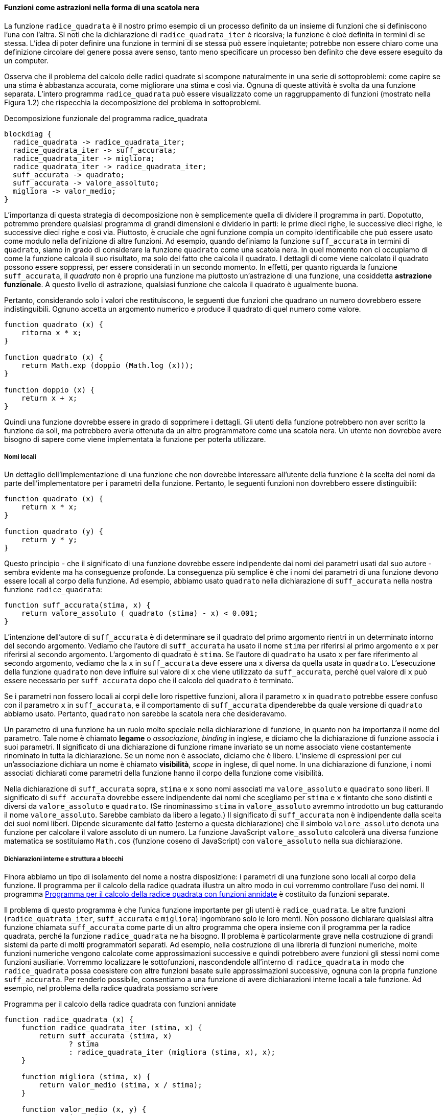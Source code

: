 ==== Funzioni come astrazioni nella forma di una scatola nera

La funzione `radice_quadrata` è il nostro primo esempio di un processo definito da
un insieme di funzioni che si definiscono l'una con l'altra. Si noti che
la dichiarazione di `radice_quadrata_iter` è ricorsiva; la funzione è cioè definita
in termini di se stessa. L'idea di poter definire una funzione in
termini di se stessa può essere inquietante; potrebbe non essere chiaro
come una definizione circolare del genere possa avere senso, tanto meno
specificare un processo ben definito che deve essere eseguito da un
computer.

Osserva che il problema del calcolo delle radici quadrate si scompone
naturalmente in una serie di sottoproblemi: come capire se una stima è
abbastanza accurata, come migliorare una stima e così via. Ognuna di
queste attività è svolta da una funzione separata. L'intero programma
`radice_quadrata` può essere visualizzato come un raggruppamento di funzioni
(mostrato nella Figura 1.2) che rispecchia la decomposizione del
problema in sottoproblemi.


.Decomposizione funzionale del programma radice_quadrata
[blockdiag,ca_fig1_2,svg]
....
blockdiag {
  radice_quadrata -> radice_quadrata_iter;
  radice_quadrata_iter -> suff_accurata;
  radice_quadrata_iter -> migliora;
  radice_quadrata_iter -> radice_quadrata_iter;
  suff_accurata -> quadrato;
  suff_accurata -> valore_assoltuto;
  migliora -> valor_medio;
}
....

L'importanza di questa strategia di decomposizione non è semplicemente
quella di dividere il programma in parti. Dopotutto, potremmo prendere
qualsiasi programma di grandi dimensioni e dividerlo in parti: le prime
dieci righe, le successive dieci righe, le successive dieci righe e così
via. Piuttosto, è cruciale che ogni funzione compia un compito
identificabile che può essere usato come modulo nella definizione di
altre funzioni. Ad esempio, quando definiamo la funzione `suff_accurata`
in termini di `quadrato`, siamo in grado di considerare la funzione
`quadrato` come una scatola nera. In quel momento non ci occupiamo di come
la funzione calcola il suo risultato, ma solo del fatto che calcola il
quadrato. I dettagli di come viene calcolato il quadrato possono essere
soppressi, per essere considerati in un secondo momento. In effetti, per
quanto riguarda la funzione `suff_accurata`, il __quadrato__ non è proprio una
funzione ma piuttosto un'astrazione di una funzione, una cosiddetta
**astrazione funzionale**. A questo livello di astrazione, qualsiasi
funzione che calcola il quadrato è ugualmente buona.

Pertanto, considerando solo i valori che restituiscono, le seguenti due
funzioni che quadrano un numero dovrebbero essere indistinguibili.
Ognuno accetta un argomento numerico e produce il quadrato di quel
numero come valore.

[source,javascript]
----
function quadrato (x) {
    ritorna x * x;
}

function quadrato (x) {
    return Math.exp (doppio (Math.log (x)));
}

function doppio (x) {
    return x + x;
}
----

Quindi una funzione dovrebbe essere in grado di sopprimere i dettagli.
Gli utenti della funzione potrebbero non aver scritto la funzione da
soli, ma potrebbero averla ottenuta da un altro programmatore come una
scatola nera. Un utente non dovrebbe avere bisogno di sapere come viene
implementata la funzione per poterla utilizzare.

[discrete]
===== Nomi locali

Un dettaglio dell'implementazione di una funzione che non dovrebbe
interessare all'utente della funzione è la scelta dei nomi da parte
dell'implementatore per i parametri della funzione. Pertanto, le
seguenti funzioni non dovrebbero essere distinguibili:

[source,javascript]
----
function quadrato (x) {
    return x * x;
}

function quadrato (y) {
    return y * y;
}
----

Questo principio - che il significato di una funzione dovrebbe essere
indipendente dai nomi dei parametri usati dal suo autore - sembra evidente
ma ha conseguenze profonde. 
La conseguenza
più semplice è che i nomi dei parametri di una funzione devono essere
locali al corpo della funzione. Ad esempio, abbiamo usato
`quadrato` nella dichiarazione di `suff_accurata` nella nostra funzione
`radice_quadrata`:

[source,javascript]
----
function suff_accurata(stima, x) {
    return valore_assoluto ( quadrato (stima) - x) < 0.001;
}
----

L'intenzione dell'autore di `suff_accurata` è di determinare se il quadrato del
primo argomento rientri in un determinato intorno del secondo
argomento. Vediamo che l'autore di `suff_accurata` ha usato il nome
`stima` per riferirsi al primo argomento e `x` per riferirsi al secondo
argomento. L'argomento di quadrato è `stima`. Se l'autore di `quadrato`
ha usato `x` per fare riferimento al secondo argomento, vediamo
che la `x` in `suff_accurata` deve essere una `x` diversa da quella usata in
`quadrato`. L'esecuzione della funzione `quadrato` non deve influire sul
valore di `x` che viene utilizzato da `suff_accurata`, perché quel valore
di `x` può essere necessario per `suff_accurata` dopo che il calcolo del `quadrato`
è terminato.

Se i parametri non fossero locali ai corpi delle loro rispettive
funzioni, allora il parametro `x` in `quadrato` potrebbe essere confuso con il
parametro `x` in `suff_accurata`, e il comportamento di `suff_accurata`
dipenderebbe da quale versione di `quadrato` abbiamo usato. Pertanto,
`quadrato` non sarebbe la scatola nera che desideravamo.

Un parametro di una funzione ha un ruolo molto speciale nella
dichiarazione di funzione, in quanto non ha importanza il nome del
parametro. Tale nome è chiamato **legame** o _associazione_, __binding__ in inglese,
e diciamo che la dichiarazione
di funzione associa i suoi parametri. Il significato di una dichiarazione
di funzione rimane invariato se un nome associato viene costantemente
rinominato in tutta la dichiarazione. Se un nome non è associato,
diciamo che è libero. L'insieme di espressioni per cui un'associazione
dichiara un nome è chiamato **visibilità**, __scope__ in inglese, di quel nome. In una dichiarazione di
funzione, i nomi associati dichiarati come parametri della funzione
hanno il corpo della funzione come visibilità.

Nella dichiarazione di `suff_accurata` sopra, `stima` e `x` sono nomi
associati ma `valore_assoluto` e `quadrato` sono liberi. Il significato 
di `suff_accurata` dovrebbe essere indipendente dai nomi che scegliamo per `stima` e `x`
fintanto che sono distinti e diversi da `valore_assoluto` e `quadrato`. (Se
rinominassimo `stima` in `valore_assoluto` avremmo introdotto un bug catturando il
nome `valore_assoluto`. Sarebbe cambiato da libero a legato.) Il significato di `suff_accurata`
non è indipendente dalla scelta dei suoi nomi liberi. Dipende
sicuramente dal fatto (esterno a questa dichiarazione) che il simbolo
`valore_assoluto` denota una funzione per calcolare il valore assoluto di un numero.
La funzione JavaScript `valore_assoluto` calcolerà una diversa funzione
matematica se sostituiamo `Math.cos` (funzione coseno di
JavaScript) con `valore_assoluto` nella sua dichiarazione.

[discrete]
===== Dichiarazioni interne e struttura a blocchi

Finora abbiamo un tipo di isolamento del nome a nostra disposizione: i parametri di una funzione
sono locali al corpo della funzione.
Il programma per il calcolo della radice quadrata
illustra un altro modo in cui vorremmo controllare l'uso dei nomi. Il
programma <<radq1>> è costituito da funzioni separate.

Il problema di questo programma è che l'unica funzione importante per gli utenti è
`radice_quadrata`. Le altre funzioni (`radice_quatrata_iter`, `suff_accurata` e `migliora`)
ingombrano solo le loro menti. Non possono dichiarare qualsiasi altra
funzione chiamata `suff_accurata` come parte di un altro programma che opera
insieme con il programma per la radice quadrata, perché la funzione `radice_quadrata` ne ha bisogno.
Il problema è particolarmente grave nella costruzione di grandi sistemi
da parte di molti programmatori separati. Ad esempio, nella costruzione
di una libreria di funzioni numeriche, molte funzioni numeriche
vengono calcolate come approssimazioni successive e quindi potrebbero
avere funzioni gli stessi nomi come funzioni
ausiliarie. Vorremmo localizzare le sottofunzioni, nascondendole
all'interno di `radice_quadrata` in modo che `radice_quadrata` possa coesistere con altre
funzioni basate sulle approssimazioni successive, ognuna con la propria funzione `suff_accurata`.
Per renderlo possibile, consentiamo a una funzione di avere
dichiarazioni interne locali a tale funzione. Ad esempio, nel problema
della radice quadrata possiamo scrivere

.Programma per il calcolo della radice quadrata con funzioni annidate
[[radq1]]
[source, javascript]
----
function radice_quadrata (x) {
    function radice_quadrata_iter (stima, x) {
        return suff_accurata (stima, x)
               ? stima
               : radice_quadrata_iter (migliora (stima, x), x);
    }

    function migliora (stima, x) {
        return valor_medio (stima, x / stima);
    }

    function valor_medio (x, y) {
        return (x + y) / 2;
    }

    function suff_accurata (stima, x) {
        return valore_assoluto (quadrato (stima) - x) < 0.001;
    }

    function valore_assoluto (x) {
        return x >= 0 ? x : -x;
    }

    function quadrato (x) {
        return x * x;
    }

    return radice_quadrata_iter (1, x);
}
----

Il corpo di una funzione - un'istruzione racchiusa tra parentesi graffe - è chiamato
**blocco**. Le dichiarazioni di funzione nidificate all'interno di un blocco
sono locali per quel blocco. Questa struttura a blocchi è una soluzione al problema di
avere esposti troppi nomi. Ma c'è un'idea migliore. Oltre
a internalizzare le dichiarazioni delle funzioni ausiliarie, possiamo
semplificarle. Poiché `x` è associato nella dichiarazione di `radice_quadrata`, le
funzioni `suff_accurata`, `migliora` e `radice_quadrata_iter`, che sono definite
internamente a `radice_quadrata`, rientrano nell'ambito di visibilità di `x`. Pertanto, non è
necessario passare `x` in modo esplicito a ciascuna di queste funzioni.
Invece, consentiamo a `x` di essere un nome libero nelle dichiarazioni
interne, come mostrato di seguito. Quindi `x` ottiene il suo valore
dall'argomento con cui viene chamata la funzione `radice_quadrata`
che racchiude le funzioni interne.
Questa disciplina si chiama visibilità lessicale, o visibilità statica (static scoping).

.Programma per il calcolo della radice quadrata che sfrutta la visibilià statica
[[radq1]]
[source, javascript]
----
function radice_quadrata (x) {
    function radice_quadrata_iter (stima) {
        return suff_accurata (stima)
               ? stima
               : radice_quadrata_iter (migliora (stima));
    }

    function migliora (stima) {
        return valor_medio (stima, x / stima);
    }

    function valor_medio (x, y) {
        return (x + y) / 2;
    }

    function suff_accurata (stima) {
        return valore_assoluto (quadrato (stima) - x) < 0.001;
    }

    function valore_assoluto (x) {
        return x >= 0 ? x : -x;
    }

    function quadrato (x) {
        return x * x;
    }

   return radice_quadrata_iter (1, x);
}
----

Useremo ampiamente la struttura a blocchi per aiutarci a suddividere
grandi programmi in parti trattabili.
L'idea della struttura a blocchi è nata con il
linguaggio di programmazione Algol 60. Appare nella maggior parte dei
linguaggi di programmazione avanzati ed è uno strumento importante per
aiutare a organizzare la costruzione di programmi di grandi dimensioni.
